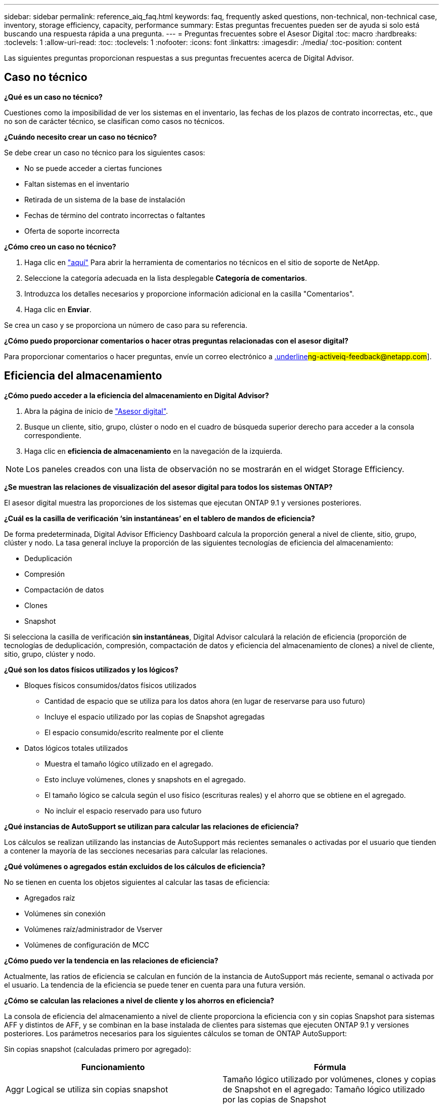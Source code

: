 ---
sidebar: sidebar 
permalink: reference_aiq_faq.html 
keywords: faq, frequently asked questions, non-technical, non-technical case, inventory, storage efficiency, capacity, performance 
summary: Estas preguntas frecuentes pueden ser de ayuda si solo está buscando una respuesta rápida a una pregunta. 
---
= Preguntas frecuentes sobre el Asesor Digital
:toc: macro
:hardbreaks:
:toclevels: 1
:allow-uri-read: 
:toc: 
:toclevels: 1
:nofooter: 
:icons: font
:linkattrs: 
:imagesdir: ./media/
:toc-position: content


[role="lead"]
Las siguientes preguntas proporcionan respuestas a sus preguntas frecuentes acerca de Digital Advisor.



== Caso no técnico

*¿Qué es un caso no técnico?*

Cuestiones como la imposibilidad de ver los sistemas en el inventario, las fechas de los plazos de contrato incorrectas, etc., que no son de carácter técnico, se clasifican como casos no técnicos.

*¿Cuándo necesito crear un caso no técnico?*

Se debe crear un caso no técnico para los siguientes casos:

* No se puede acceder a ciertas funciones
* Faltan sistemas en el inventario
* Retirada de un sistema de la base de instalación
* Fechas de término del contrato incorrectas o faltantes
* Oferta de soporte incorrecta


*¿Cómo creo un caso no técnico?*

. Haga clic en link:https://mysupport.netapp.com/site/help["aquí"] Para abrir la herramienta de comentarios no técnicos en el sitio de soporte de NetApp.
. Seleccione la categoría adecuada en la lista desplegable *Categoría de comentarios*.
. Introduzca los detalles necesarios y proporcione información adicional en la casilla "Comentarios".
. Haga clic en *Enviar*.


Se crea un caso y se proporciona un número de caso para su referencia.

*¿Cómo puedo proporcionar comentarios o hacer otras preguntas relacionadas con el asesor digital?*

Para proporcionar comentarios o hacer preguntas, envíe un correo electrónico a mailto:ng-activeiq-feedback@netapp.com[.underline]#ng-activeiq-feedback@netapp.com#].



== Eficiencia del almacenamiento

*¿Cómo puedo acceder a la eficiencia del almacenamiento en Digital Advisor?*

. Abra la página de inicio de link:https://activeiq.netapp.com/?source=onlinedocs["Asesor digital"].
. Busque un cliente, sitio, grupo, clúster o nodo en el cuadro de búsqueda superior derecho para acceder a la consola correspondiente.
. Haga clic en *eficiencia de almacenamiento* en la navegación de la izquierda.



NOTE: Los paneles creados con una lista de observación no se mostrarán en el widget Storage Efficiency.

*¿Se muestran las relaciones de visualización del asesor digital para todos los sistemas ONTAP?*

El asesor digital muestra las proporciones de los sistemas que ejecutan ONTAP 9.1 y versiones posteriores.

*¿Cuál es la casilla de verificación ‘sin instantáneas’ en el tablero de mandos de eficiencia?*

De forma predeterminada, Digital Advisor Efficiency Dashboard calcula la proporción general a nivel de cliente, sitio, grupo, clúster y nodo. La tasa general incluye la proporción de las siguientes tecnologías de eficiencia del almacenamiento:

* Deduplicación
* Compresión
* Compactación de datos
* Clones
* Snapshot


Si selecciona la casilla de verificación *sin instantáneas*, Digital Advisor calculará la relación de eficiencia (proporción de tecnologías de deduplicación, compresión, compactación de datos y eficiencia del almacenamiento de clones) a nivel de cliente, sitio, grupo, clúster y nodo.

*¿Qué son los datos físicos utilizados y los lógicos?*

* Bloques físicos consumidos/datos físicos utilizados
+
** Cantidad de espacio que se utiliza para los datos ahora (en lugar de reservarse para uso futuro)
** Incluye el espacio utilizado por las copias de Snapshot agregadas
** El espacio consumido/escrito realmente por el cliente


* Datos lógicos totales utilizados
+
** Muestra el tamaño lógico utilizado en el agregado.
** Esto incluye volúmenes, clones y snapshots en el agregado.
** El tamaño lógico se calcula según el uso físico (escrituras reales) y el ahorro que se obtiene en el agregado.
** No incluir el espacio reservado para uso futuro




*¿Qué instancias de AutoSupport se utilizan para calcular las relaciones de eficiencia?*

Los cálculos se realizan utilizando las instancias de AutoSupport más recientes semanales o activadas por el usuario que tienden a contener la mayoría de las secciones necesarias para calcular las relaciones.

*¿Qué volúmenes o agregados están excluidos de los cálculos de eficiencia?*

No se tienen en cuenta los objetos siguientes al calcular las tasas de eficiencia:

* Agregados raíz
* Volúmenes sin conexión
* Volúmenes raíz/administrador de Vserver
* Volúmenes de configuración de MCC


*¿Cómo puedo ver la tendencia en las relaciones de eficiencia?*

Actualmente, las ratios de eficiencia se calculan en función de la instancia de AutoSupport más reciente, semanal o activada por el usuario. La tendencia de la eficiencia se puede tener en cuenta para una futura versión.

*¿Cómo se calculan las relaciones a nivel de cliente y los ahorros en eficiencia?*

La consola de eficiencia del almacenamiento a nivel de cliente proporciona la eficiencia con y sin copias Snapshot para sistemas AFF y distintos de AFF, y se combinan en la base instalada de clientes para sistemas que ejecuten ONTAP 9.1 y versiones posteriores. Los parámetros necesarios para los siguientes cálculos se toman de ONTAP AutoSupport:

Sin copias snapshot (calculadas primero por agregado):

|===
| *Funcionamiento* | *Fórmula* 


| Aggr Logical se utiliza sin copias snapshot | Tamaño lógico utilizado por volúmenes, clones y copias de Snapshot en el agregado: Tamaño lógico utilizado por las copias de Snapshot 


| Agrupación física utilizada sin copias snapshot | Total físico utilizado: (Tamaño físico utilizado por las copias snapshot / ratio de reducción de datos agregados de se) 


| Ratio de eficiencia de clientes sin copias Snapshot | SUM [Aggr Logical used without snapshot copies for all aggregates and for all nodes of a customer] / Sum [Aggr Physical used without snapshot copies for all aggregates and for all nodes of a customer] : 1 
|===
Con copias Snapshot:

|===
| *Funcionamiento* | *Fórmula* 


| Tamaño lógico del cliente con copias Snapshot | Suma [Tamaño lógico utilizado por volúmenes, clones y copias snapshot de todos los agregados y de todos los nodos de un cliente] 


| Tamaño físico del cliente utilizado con las copias Snapshot | Suma [Tamaño físico total utilizado para todas las agrupaciones y todos los nodos de un cliente] 


| Ratio de eficiencia de clientes con copias Snapshot | Tamaño lógico del cliente con copias y clones Snapshot / Tamaño físico del cliente utilizado con copias y clones Snapshot : 1 
|===
Cálculos de tablas de eficiencia:

|===
| *Funcionamiento* | *Fórmula* 


| El espacio físico utilizado por el cliente | Suma de espacio físico utilizado por la agrupación para todas las agrupaciones y todos los nodos de un cliente 


| Tamaño lógico del cliente utilizado sin copias snapshot | Suma de tamaño lógico utilizado por volúmenes, clones y copias snapshot: Tamaño lógico utilizado por las copias snapshot para todos los agregados de todos los nodos de un cliente 


| Tamaño lógico del cliente utilizado con las copias de Snapshot | Suma de Tamaño lógico usado por volúmenes, clones y copias snapshot en el agregado de todos los agregados de todos los nodos de un cliente 


| Ahorro total de espacio | Espacio lógico total utilizado: Espacio físico total utilizado 


| Ahorro con la deduplicación | Suma de espacio ahorrado por deduplicación de volumen + espacio ahorrado por detección de patrones cero en línea de cada agregado de todos los nodos de un cliente 


| Ahorros en compresión | Suma de espacio ahorrado por compresión de volumen de cada agregado de todos los nodos de un cliente 


| Ahorro de compactación (para ONTAP 9.1) | Suma de espacio ahorrado por compactación agregada de cada agregado de todos los nodos de un cliente 


| Ahorro de compactación (para ONTAP 9.2 y versiones posteriores) | Suma de espacio ahorrado por reducción de datos agregada de cada agregado de todos los nodos de un cliente 


| Ahorro de FlexClone | Suma de (tamaño lógico utilizado por los volúmenes FlexClone, tamaño físico utilizado por los volúmenes FlexClone) de cada agregado de todos los nodos de un cliente 


| Copias Snapshot Backup Ahorro | Suma de (tamaño lógico utilizado por las copias snapshot - Tamaño físico utilizado por las copias snapshot) de todos los agregados de todos los nodos de un cliente 
|===
*¿Por qué añadir todos los ahorros en eficiencia individual no representa el total de datos ahorrados por la eficiencia del almacenamiento?*

El ahorro de eficiencia se muestra en la consola de eficiencia del almacenamiento para volúmenes y niveles locales (agregados). No puede añadir ahorros en el volumen ni agregados, puesto que ambos se producen en diferentes objetos de almacenamiento.

*¿Por qué se informó de que las eficiencias de almacenamiento eran más altas o incorrectamente antes de actualizar a ONTAP?*

La eficiencia de almacenamiento se muestra más alta cuando los volúmenes de protección de datos están presentes en el nodo debido a un error en ONTAP. El problema se solucionó en ONTAP 9.3P11. La eficiencia de almacenamiento informa de valores correctos o inferiores cuando se actualiza desde versiones de ONTAP anteriores a 9.3P11 y cuando hay volúmenes de protección de datos en el nodo.



== Inventario

*¿Por qué no puedo encontrar ciertos sistemas en Digital Advisor? *
Es posible que no pueda buscar ciertos sistemas o verlos en la página de inventario debido a una de las siguientes razones:

* Los nuevos sistemas tardan más de un día en reflexionar en Digital Advisor cuando se han agregado o actualizado en SAP.
* Los sistemas son seguros y no está autorizado a ver los sistemas seguros.
* No tiene derecho a ver los sistemas.
* Los sistemas están inactivos, archivados o decomisionados en SAP.


Si no puede ver los sistemas por cualquier otro motivo, tiene consultas o desea solicitar acceso, link:https://mysupport.netapp.com/site/help["cree un caso no técnico"]. Para obtener más información acerca del caso no técnico, haga clic en <<Caso no técnico,aquí.>>



== Capacidad

*¿Cómo se calculan las capacidades en el asesor digital?* las capacidades en el asesor digital se calculan para el clúster y el nodo, excluyendo la raíz e incluyendo copias Snapshot

|===
| *Capacidad* | *Calculado agregando cada agregado…* 


| Capacidad bruta | Todos los Phys (MB/bks) de “SYSCONFIG -R” 


| Capacidad utilizable | Kbytes (asignados) de "DF -A" 


| Capacidad utilizada (con reserva) | Se utiliza con “DF -A” 


| Capacidad disponible | Disp. De “DF -A” 


| Capacidad física (real) | Total físico utilizado de “AGGR-EFFICIENCY.XML” 


| Capacidad lógica (efectiva) | Tamaño lógico utilizado por volúmenes, clones y copias snapshot en el agregado de “AGGR-EFFICIENCY.XML” 
|===
*Para nivel local (agregado con copias Snapshot)*

|===
| *Capacidad* | *Calculado usando…* 


| Capacidad utilizable | Kbytes (asignados) de "DF -A" 


| Capacidad utilizada (con reserva) | Se utiliza con “DF -A” 


| Capacidad disponible | Disp. De “DF -A” 


| Capacidad física (real) | Total físico utilizado de “AGGR-EFFICIENCY.XML” 


| Capacidad lógica (efectiva) | Tamaño lógico utilizado por volúmenes, clones y copias snapshot en el agregado de “AGGR-EFFICIENCY.XML” 
|===
*Para volumen (volumen con copias Snapshot)*

|===


| *Capacidad* | *Calculado usando…* 


| Capacidad de un volumen | Tamaño del volumen de “VOLUME.XML” 


| Capacidad utilizada (con reserva) | Tamaño usado de "VOLUME.XML" 


| Capacidad disponible | Tamaño disponible de “VOLUME.XML” 


| Capacidad física (real) | Uso físico total de “vol STATUS -S” 


| Capacidad lógica (efectiva) | Tamaño lógico usado de “VOLUME.XML” 
|===
*¿Qué son la capacidad física (real), la capacidad lógica (efectiva) y la capacidad utilizada (con reserva)?*

* Bloques físicos consumidos/capacidad física utilizada (real)
+
** Cantidad de espacio que se utiliza para los datos ahora (en lugar de reservarse para uso futuro)
** Incluye el espacio utilizado por las copias de Snapshot agregadas
** El espacio consumido o escrito realmente por el cliente


* Datos lógicos (efectivos) utilizados
+
** Muestra el tamaño lógico utilizado en el agregado
** El agregado incluye volúmenes, clones y copias Snapshot.
** El tamaño lógico se calcula según el uso físico (escrituras reales) y el ahorro que se obtiene en el agregado.





NOTE: No incluye el espacio reservado para uso futuro.

* Capacidad total de datos usados/capacidad utilizada (con reserva)
+
** La suma de todo el espacio usado o reservado en el agregado por volúmenes, metadatos o copias de Snapshot





NOTE: Incluye espacio reservado para volúmenes de tipo de garantía de archivo o volumen. Incluye retardados, aggr blog, y metadatos además de las reservas. Se muestra como espacio utilizado hasta que se purguen los bloques libres retrasados. Una vez purgado, el espacio utilizado disminuye.

*¿Cómo se calcula el pronóstico de capacidad?* el pronóstico de capacidad utiliza datos de capacidad utilizada durante el último año para calcular la tasa media de crecimiento semanal de un sistema. A continuación, esta tasa de cambio en el uso del sistema se extrapolará a partir de la capacidad utilizada actual, para demostrar cómo se espera que la utilización del sistema cambie en los próximos 6 meses (suponiendo que la capacidad útil total siga siendo la misma).

*¿Por qué la capacidad utilizada añadida de cada volumen no coincide con la capacidad utilizada agregada a nivel de nodo?* la capacidad utilizada a nivel de nodo incluye espacio reservado por volúmenes, metadatos y copias Snapshot. También incluye espacio reservado para volúmenes: Tipo de garantía de archivo o volumen. Por lo tanto, es posible que ambos no coincidan.

*Son capacidades mostradas en Digital Advisor base 2 o base 10?* todas las capacidades mostradas en Digital Advisor son base 2 (dividir por 1024) y representan capacidades en GIB/TIB. Las soluciones de almacenamiento de ONTAP y otros productos de NetApp también muestran el uso de capacidad en la base 2.

Para StorageGRID, las capacidades se muestran en base 10 y la unidad de capacidad se expresa en TB.
